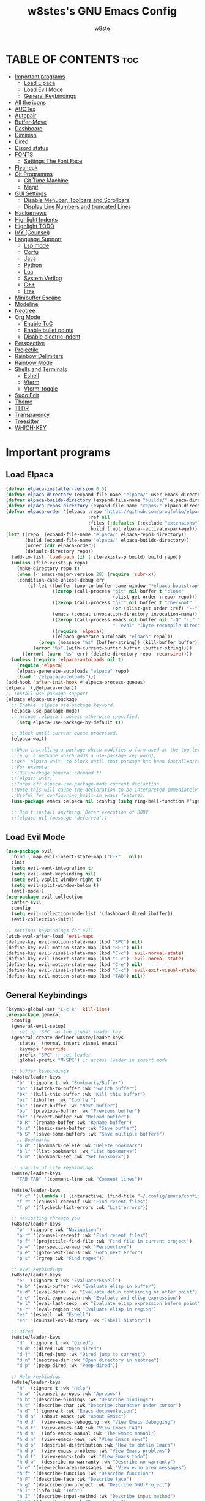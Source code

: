 #+TITLE: w8stes's GNU Emacs Config
#+AUTHOR: w8ste
#+STARTUP: showerverything
#+OPTIONS: toc:2
* TABLE OF CONTENTS :toc:
- [[#important-programs][Important programs]]
  - [[#load-elpaca][Load Elpaca]]
  - [[#load-evil-mode][Load Evil Mode]]
  - [[#general-keybindings][General Keybindings]]
- [[#all-the-icons][All the icons]]
- [[#auctex][AUCTex]]
- [[#autopair][Autopair]]
- [[#buffer-move][Buffer-Move]]
- [[#dashboard][Dashboard]]
- [[#diminish][Diminish]]
- [[#dired][Dired]]
- [[#disord-status][Disord status]]
- [[#fonts][FONTS]]
  - [[#settings-the-font-face][Settings The Font Face]]
- [[#flycheck][Flycheck]]
- [[#git-programms][Git Programms]]
  - [[#git-time-machine][Git Time Machine]]
  - [[#magit][Magit]]
- [[#gui-settings][GUI Settings]]
  - [[#disable-menubar-toolbars-and-scrollbars][Disable Menubar, Toolbars and Scrollbars]]
  - [[#display-line-numbers-and-truncated-lines][Display Line Numbers and truncated Lines]]
- [[#hackernews][Hackernews]]
- [[#highlight-indents][Highlight Indents]]
- [[#highlight-todo][Highlight TODO]]
- [[#ivy-counsel][IVY (Counsel)]]
- [[#language-support][Language Support]]
  - [[#lsp-mode][Lsp mode]]
  - [[#corfu][Corfu]]
  - [[#java][Java]]
  - [[#python][Python]]
  - [[#lua][Lua]]
  - [[#system-verilog][System Verilog]]
  - [[#c][C++]]
  - [[#ltex][Ltex]]
- [[#minibuffer-escape][Minibuffer Escape]]
- [[#modeline][Modeline]]
- [[#neotree][Neotree]]
- [[#org-mode][Org Mode]]
  - [[#enable-toc][Enable ToC]]
  - [[#enable-bullet-points][Enable bullet points]]
  - [[#disable-electric-indent][Disable electric indent]]
- [[#perspective][Perspective]]
- [[#projectile][Projectile]]
- [[#rainbow-delimiters][Rainbow Delimiters]]
- [[#rainbow-mode][Rainbow Mode]]
- [[#shells-and-terminals][Shells and Terminals]]
  - [[#eshell][Eshell]]
  - [[#vterm][Vterm]]
  - [[#vterm-toggle][Vterm-toggle]]
- [[#sudo-edit][Sudo Edit]]
- [[#theme][Theme]]
- [[#tldr][TLDR]]
- [[#transparency][Transparency]]
- [[#treesitter][Treesitter]]
- [[#which-key][WHICH-KEY]]

* Important programs
** Load Elpaca
#+begin_src emacs-lisp
  (defvar elpaca-installer-version 0.5)
  (defvar elpaca-directory (expand-file-name "elpaca/" user-emacs-directory))
  (defvar elpaca-builds-directory (expand-file-name "builds/" elpaca-directory))
  (defvar elpaca-repos-directory (expand-file-name "repos/" elpaca-directory))
  (defvar elpaca-order '(elpaca :repo "https://github.com/progfolio/elpaca.git"
                                :ref nil
                                :files (:defaults (:exclude "extensions"))
                                :build (:not elpaca--activate-package)))
  (let* ((repo  (expand-file-name "elpaca/" elpaca-repos-directory))
         (build (expand-file-name "elpaca/" elpaca-builds-directory))
         (order (cdr elpaca-order))
         (default-directory repo))
    (add-to-list 'load-path (if (file-exists-p build) build repo))
    (unless (file-exists-p repo)
      (make-directory repo t)
      (when (< emacs-major-version 28) (require 'subr-x))
      (condition-case-unless-debug err
          (if-let ((buffer (pop-to-buffer-same-window "*elpaca-bootstrap*"))
                   ((zerop (call-process "git" nil buffer t "clone"
                                         (plist-get order :repo) repo)))
                   ((zerop (call-process "git" nil buffer t "checkout"
                                         (or (plist-get order :ref) "--"))))
                   (emacs (concat invocation-directory invocation-name))
                   ((zerop (call-process emacs nil buffer nil "-Q" "-L" "." "--batch"
                                         "--eval" "(byte-recompile-directory \".\" 0 'force)")))
                   ((require 'elpaca))
                   ((elpaca-generate-autoloads "elpaca" repo)))
              (progn (message "%s" (buffer-string)) (kill-buffer buffer))
            (error "%s" (with-current-buffer buffer (buffer-string))))
        ((error) (warn "%s" err) (delete-directory repo 'recursive))))
    (unless (require 'elpaca-autoloads nil t)
      (require 'elpaca)
      (elpaca-generate-autoloads "elpaca" repo)
      (load "./elpaca-autoloads")))
  (add-hook 'after-init-hook #'elpaca-process-queues)
  (elpaca `(,@elpaca-order))
  ;; Install use-package support
  (elpaca elpaca-use-package
    ;; Enable :elpaca use-package keyword.
    (elpaca-use-package-mode)
    ;; Assume :elpaca t unless otherwise specified.
      (setq elpaca-use-package-by-default t))

    ;; Block until current queue processed.
    (elpaca-wait)

    ;;When installing a package which modifies a form used at the top-level
    ;;(e.g. a package which adds a use-package key word),
    ;;use `elpaca-wait' to block until that package has been installed/configured.
    ;;For example:
    ;;(USE-package general :demand t)
    ;;(elpaca-wait)
    ;;Turns off elpaca-use-package-mode current declartion
    ;;Note this will cause the declaration to be interpreted immediately (not deferred).
    ;;Useful for configuring built-in emacs features.
    (use-package emacs :elpaca nil :config (setq ring-bell-function #'ignore))

    ;; Don't install anything. Defer execution of BODY
    ;;(elpaca nil (message "deferred"))

#+end_src

** Load Evil Mode
#+begin_src emacs-lisp
  (use-package evil
    :bind (:map evil-insert-state-map ("C-k" . nil)) 
    :init
    (setq evil-want-integration t)
    (setq evil-want-keybinding nil)
    (setq evil-vsplit-window-right t)
    (setq evil-split-window-below t)
    (evil-mode))
  (use-package evil-collection
    :after evil
    :config
    (setq evil-collection-mode-list '(dashboard dired ibuffer))
    (evil-collection-init))

  ;; settings keybindings for evil
  (with-eval-after-load 'evil-maps
  (define-key evil-motion-state-map (kbd "SPC") nil)
  (define-key evil-motion-state-map (kbd "RET") nil)
  (define-key evil-visual-state-map (kbd "C-c") 'evil-normal-state)
  (define-key evil-insert-state-map (kbd "C-c") 'evil-normal-state)
  (define-key evil-motion-state-map (kbd "C-e") nil)
  (define-key evil-visual-state-map (kbd "C-c") 'evil-exit-visual-state)
  (define-key evil-motion-state-map (kbd "TAB") nil))
#+end_src

** General Keybindings
#+begin_src emacs-lisp
    (keymap-global-set "C-c k" 'kill-line)
    (use-package general
      :config
      (general-evil-setup)
      ;; set up 'SPC' as the global leader key
      (general-create-definer w8ste/leader-keys
        :states '(normal insert visual emacs)
        :keymaps 'override
        :prefix "SPC" ;; set leader
        :global-prefix "M-SPC") ;; access leader in insert mode

      ;; buffer keybindings
      (w8ste/leader-keys
        "b" '(:ignore t :wk "Bookmarks/Buffer")
        "bb" '(switch-to-buffer :wk "Switch buffer")
        "bk" '(kill-this-buffer :wk "Kill this buffer")
        "bi" '(ibuffer :wk "Ibuffer")
        "bn" '(next-buffer :wk "Next buffer")
        "bp" '(previous-buffer :wk "Previous buffer")
        "br" '(revert-buffer :wk "Reload buffer")
        "b R" '(rename-buffer :wk "Rename buffer")
        "b s" '(basic-save-buffer :wk "Save buffer")
        "b S" '(save-some-buffers :wk "Save multiple buffers") 
        ;; Bookmarks
        "b d" '(bookmark-delete :wk "Delete bookmark")
        "b l" '(list-bookmarks :wk "List bookmarks")
        "b m" '(bookmark-set :wk "Set bookmark"))

      ;; quality of life keybindings
      (w8ste/leader-keys
        "TAB TAB" '(comment-line :wk "Comment lines"))

      (w8ste/leader-keys
        "f c" '((lambda () (interactive) (find-file "~/.config/emacs/config.org")) :wk "Edit emacs config")
        "f r" '(counsel-recentf :wk "Find recent files")
        "f p" '(flycheck-list-errors :wk "List errors"))

      ;; navigating through you 
      (w8ste/leader-keys
        "p" '(:ignore :wk "Navigation")'
        "p r" '(counsel-recentf :wk "Find recent files")
        "p f" '(projectile-find-file :wk "Find file in current project")
        "p =" '(perspective-map :wk "Perspective")
        "p e" '(goto-next-locus :wk "Goto next error")
        "p s" '(rgrep :wk "Find regex"))

      ;; eval keybindings
      (w8ste/leader-keys
        "e" '(:ignore t :wk "Evaluate/Eshell")    
        "e b" '(eval-buffer :wk "Evaluate elisp in buffer")
        "e d" '(eval-defun :wk "Evaluate defun containing or after point")
        "e e" '(eval-expression :wk "Evaluate and elisp expression")
        "e l" '(eval-last-sexp :wk "Evaluate elisp expression before point")
        "e r" '(eval-region :wk "Evaluate elisp in region")
        "es" '(eshell :wk "Eshell")
        "eh" '(counsel-esh-history :wk "Eshell history"))

      ;; Dired
      (w8ste/leader-keys
        "d" '(:ignore t :wk "Dired")
        "d d" '(dired :wk "Open dired")
        "d j" '(dired-jump :wk "Dired jump to current")
        "d n" '(neotree-dir :wk "Open directory in neotree")
        "d p" '(peep-dired :wk "Peep-dired")) 

      ;; Help keybindigs
      (w8ste/leader-keys
        "h" '(:ignore t :wk "Help")
        "h a" '(counsel-apropos :wk "Apropos")
        "h b" '(describe-bindings :wk "Describe bindings")
        "h c" '(describe-char :wk "Describe character under cursor")
        "h d" '(:ignore t :wk "Emacs documentation")
        "h d a" '(about-emacs :wk "About Emacs")
        "h d d" '(view-emacs-debugging :wk "View Emacs debugging")
        "h d f" '(view-emacs-FAQ :wk "View Emacs FAQ")
        "h d m" '(info-emacs-manual :wk "The Emacs manual")
        "h d n" '(view-emacs-news :wk "View Emacs news")
        "h d o" '(describe-distribution :wk "How to obtain Emacs")
        "h d p" '(view-emacs-problems :wk "View Emacs problems")
        "h d t" '(view-emacs-todo :wk "View Emacs todo")
        "h d w" '(describe-no-warranty :wk "Describe no warranty")
        "h e" '(view-echo-area-messages :wk "View echo area messages")
        "h f" '(describe-function :wk "Describe function")
        "h F" '(describe-face :wk "Describe face")
        "h g" '(describe-gnu-project :wk "Describe GNU Project")
        "h i" '(info :wk "Info")
        "h I" '(describe-input-method :wk "Describe input method")
        "h k" '(describe-key :wk "Describe key")
        "h l" '(view-lossage :wk "Display recent keystrokes and the commands run")
        "h L" '(describe-language-environment :wk "Describe language environment")
        "h m" '(describe-mode :wk "Describe mode")
        "h n" '(hackernews :wk "Hackernews")
        "h r" '(:ignore t :wk "Reload")
        "h r r" '((lambda () (interactive)
                    (load-file "~/.config/emacs/init.el")
                    (ignore (elpaca-process-queues)))
                  :wk "Reload emacs config")
        "h t" '(load-theme :wk "Load theme")
        "h v" '(describe-variable :wk "Describe variable")
        "h w" '(where-is :wk "Prints keybinding for command if set")
        "h x" '(describe-command :wk "Display full documentation for command"))

      ;; Keybindings for splits
      (w8ste/leader-keys
        "w" '(:ignore t :wk "Windows")
        ;; Window splits
        "w c" '(evil-window-delete :wk "Close window")
        "w n" '(evil-window-new :wk "New window")
        "w s" '(evil-window-split :wk "Horizontal split window")
        "w v" '(evil-window-vsplit :wk "Vertical split window")
        ;; Window motions
        "w h" '(evil-window-left :wk "Window left")
        "w j" '(evil-window-down :wk "Window down")
        "w k" '(evil-window-up :wk "Window up")
        "w l" '(evil-window-right :wk "Window right")
        "w w" '(evil-window-next :wk "Goto next window")
        ;; Move Windows
        "w H" '(buf-move-left :wk "Buffer move left")
        "w J" '(buf-move-down :wk "Buffer move down")
        "w K" '(buf-move-up :wk "Buffer move up")
        "w L" '(buf-move-right :wk "Buffer move right"))

      (w8ste/leader-keys
        "m" '(:ignore t :wk "Org")
        "m a" '(org-agenda :wk "Org agenda")
        "m e" '(org-export-dispatch :wk "Org export dispatch")
        "m i" '(org-toggle-item :wk "Org toggle item")
        "m t" '(org-todo :wk "Org todo")
        "m l" '(hl-todo-occur :wk "Find all todo's in file")
        "m B" '(org-babel-tangle :wk "Org babel tangle")
        "m T" '(org-todo-list :wk "Org todo list"))

      (w8ste/leader-keys
        "m d" '(:ignore t :wk "Date/deadline")
        "m d t" '(org-time-stamp :wk "Org time stamp"))

      (w8ste/leader-keys
        "m b" '(:ignore t :wk "Tables")
        "m b -" '(org-table-insert-hline :wk "Insert hline in table")
        "m g" '(magit :wk "Magit")) 

      (w8ste/leader-keys
        "t" '(:ignore t :wk "Toggle")
        "t l" '(display-line-numbers-mode :wk "Toggle line numbers")
        "t t" '(visual-line-mode :wk "Toggle truncated lines")
        "t r" '(rainbow-mode :wk "Toggle rainbow mode")
        "t d" '(tldr :wk "TLDR")
        "t v" '(vterm-toggle :wk "Toggle vterm"))

      ;; NeoTree
      (w8ste/leader-keys
        "n" '(:ignore t :wk "Neotree")
        "nt" '(neotree-toggle :wk "Toggle Neotree")
        "nc" '(neotree-create-node :wk "Create File")
        "nd" '(neotree-delete-node :wk "Delete File"))
      )
    ;; Setting RETURN key in org-mode to follow links
    (setq org-return-follows-link  t)
#+end_src

* All the icons
#+begin_src emacs-lisp
  (use-package all-the-icons
    :ensure t
    :if (display-graphic-p))

  (use-package all-the-icons-dired
    :hook (dired-mode . (lambda () (all-the-icons-dired-mode t))))
#+end_src

* AUCTex
#+begin_src emacs-lisp
  (use-package auctex
    :ensure t
    :defer t
    :hook (LaTeX-mode . (lambda ()
                          (push (list 'output-pdf "Zathura")
                                TeX-view-program-selection))))
(setq TeX-auto-save t)
(setq TeX-parse-self t)
#+end_src

* Autopair
#+begin_src emacs-lisp
      (use-package smartparens
        :init
        (smartparens-global-mode))
#+end_src

* Buffer-Move
#+begin_src emacs-lisp
 (require 'windmove)

;;;###autoload
(defun buf-move-up ()
  "Swap the current buffer and the buffer above the split.
If there is no split, ie now window above the current one, an
error is signaled."
;;  "Switches between the current buffer, and the buffer above the
;;  split, if possible."
  (interactive)
  (let* ((other-win (windmove-find-other-window 'up))
	 (buf-this-buf (window-buffer (selected-window))))
    (if (null other-win)
        (error "No window above this one")
      ;; swap top with this one
      (set-window-buffer (selected-window) (window-buffer other-win))
      ;; move this one to top
      (set-window-buffer other-win buf-this-buf)
      (select-window other-win))))

;;;###autoload
(defun buf-move-down ()
"Swap the current buffer and the buffer under the split.
If there is no split, ie now window under the current one, an
error is signaled."
  (interactive)
  (let* ((other-win (windmove-find-other-window 'down))
	 (buf-this-buf (window-buffer (selected-window))))
    (if (or (null other-win) 
            (string-match "^ \\*Minibuf" (buffer-name (window-buffer other-win))))
        (error "No window under this one")
      ;; swap top with this one
      (set-window-buffer (selected-window) (window-buffer other-win))
      ;; move this one to top
      (set-window-buffer other-win buf-this-buf)
      (select-window other-win))))

;;;###autoload
(defun buf-move-left ()
"Swap the current buffer and the buffer on the left of the split.
If there is no split, ie now window on the left of the current
one, an error is signaled."
  (interactive)
  (let* ((other-win (windmove-find-other-window 'left))
	 (buf-this-buf (window-buffer (selected-window))))
    (if (null other-win)
        (error "No left split")
      ;; swap top with this one
      (set-window-buffer (selected-window) (window-buffer other-win))
      ;; move this one to top
      (set-window-buffer other-win buf-this-buf)
      (select-window other-win))))

;;;###autoload
(defun buf-move-right ()
"Swap the current buffer and the buffer on the right of the split.
If there is no split, ie now window on the right of the current
one, an error is signaled."
  (interactive)
  (let* ((other-win (windmove-find-other-window 'right))
	 (buf-this-buf (window-buffer (selected-window))))
    (if (null other-win)
        (error "No right split")
      ;; swap top with this one
      (set-window-buffer (selected-window) (window-buffer other-win))
      ;; move this one to top
      (set-window-buffer other-win buf-this-buf)
      (select-window other-win)))) 
#+end_src

* Dashboard
#+begin_src emacs-lisp
(use-package dashboard
  :ensure t 
  :init
  (setq initial-buffer-choice 'dashboard-open)
  (setq dashboard-set-heading-icons t)
  (setq dashboard-set-file-icons t)
  (setq dashboard-banner-logo-title "Emacs Is More Than A Text Editor!")
  ;;(setq dashboard-startup-banner 'logo) ;; use standard emacs logo as banner
  (setq dashboard-startup-banner "~/.config/emacs/images/emacs-dash.png")  ;; use custom image as banner
  (setq dashboard-center-content t) ;; set to 't' for centered content
  (setq dashboard-items '((recents . 5)
                          (agenda . 5 )
                          (bookmarks . 3)
                          (projects . 3)
                          (registers . 3)))
  :custom
  (dashboard-modify-heading-icons '((recents . "file-text")
                                    (bookmarks . "book")))
  :config
  (dashboard-setup-startup-hook))
#+end_src

* Diminish
Option that implements hiding of minor-modes in the modeline
#+begin_src emacs-lisp
  (use-package diminish)
#+end_src

* Dired
#+begin_src emacs-lisp
 (use-package dired-open
  :config
  (setq dired-open-extensions '(("gif" . "sxiv")
                                ("jpg" . "sxiv")
                                ("png" . "sxiv")
                                ("mkv" . "mpv")
                                ("mp4" . "mpv"))))

(use-package peep-dired
  :after dired
  :hook (evil-normalize-keymaps . peep-dired-hook)
  :config
    (evil-define-key 'normal dired-mode-map (kbd "h") 'dired-up-directory)
    (evil-define-key 'normal dired-mode-map (kbd "l") 'dired-open-file) ; use dired-find-file instead if not using dired-open package
    (evil-define-key 'normal peep-dired-mode-map (kbd "j") 'peep-dired-next-file)
    (evil-define-key 'normal peep-dired-mode-map (kbd "k") 'peep-dired-prev-file)
)
#+end_src

* Disord status
#+begin_src emacs-lisp
  (use-package elcord
    :init
    (elcord-mode))
#+end_src

* FONTS
** Settings The Font Face
#+begin_src emacs-lisp
  (set-frame-font "JetBrains Mono Medium 19")
  (set-face-attribute 'default nil
    :font "JetBrains Mono Medium"
    :height 110
    :weight 'medium)
  (set-face-attribute 'variable-pitch nil
    :font "JetBrains Mono Medium"
    :height 120
    :weight 'medium)
  (set-face-attribute 'fixed-pitch nil
    :font "JetBrains Mono Medium"
    :height 110
    :weight 'medium)
  ;; Makes commented text and keywords italics.
  ;; This is working in emacsclient but not emacs.
  ;; Your font must have an italic face available.
  (set-face-attribute 'font-lock-comment-face nil
    :slant 'italic)
  (set-face-attribute 'font-lock-keyword-face nil
    :slant 'italic)

  ;; This sets the default font on all graphical frames created after restarting Emacs.
  ;; Does the same thing as 'set-face-attribute default' above, but emacsclient fonts
  ;; are not right unless I also add this method of setting the default font.
  (add-to-list 'default-frame-alist '(font . "JetBrains Mono Medium 12"))

  ;; Uncomment the following line if line spacing needs adjusting.
  (setq-default line-spacing 0.12)
#+end_src

* Flycheck
#+begin_src emacs-lisp
  (use-package flycheck
    :ensure t
    :defer t
    :diminish
    :init
    (add-hook 'c++-mode-hook
              (lambda () (setq flycheck-clang-language-standard "c++17"))) 
    (setq flycheck-clang-language-standard "c++17")
    (global-flycheck-mode)) 
#+end_src

* Git Programms
** Git Time Machine
#+begin_src emacs-lisp
  (use-package git-timemachine
    :after git-timemachine
    :hook (evil-normalize-keymaps . git-timemachine-hook)
    :config
    (evil-define-key 'normal git-timemachine-mode-map (kbd "C-j") 'git-timemachine-show-previous-revision)
    (evil-define-key 'normal git-timemachine-mode-map (kbd "C-k") 'git-timemachine-show-next-revision)
    ) 
#+end_src
** Magit
#+begin_src emacs-lisp
  (use-package magit)
#+end_src

* GUI Settings
** Disable Menubar, Toolbars and Scrollbars
#+begin_src emacs-lisp
  (menu-bar-mode -1)
  (tool-bar-mode -1)
  (scroll-bar-mode -1)
#+end_src

** Display Line Numbers and truncated Lines
#+begin_src emacs-lisp
    (global-display-line-numbers-mode 1)
    (setq display-line-numbers-type 'relative)
    (global-visual-line-mode t)
#+end_src

* Hackernews
#+begin_src emacs-lisp
  (use-package hackernews)
#+end_src

* Highlight Indents
#+begin_src emacs-lisp
  (use-package highlight-indent-guides
    :config
    (set-face-background 'highlight-indent-guides-odd-face "darkgray")
    (set-face-background 'highlight-indent-guides-even-face "dimgray")
    (set-face-foreground 'highlight-indent-guides-character-face "dimgray")
    (add-hook 'c++-mode-hook 'highlight-indent-guides-mode)
    (add-hook 'java-mode-hook 'highlight-indent-guides-mode)
    (add-hook 'prog-mode-hook 'highlight-indent-guides-mode))

#+end_src

* Highlight TODO
#+begin_src emacs-lisp
(use-package hl-todo
  :hook ((org-mode . hl-todo-mode)
         (prog-mode . hl-todo-mode))
  :config
  (setq hl-todo-highlight-punctuation ":"
        hl-todo-keyword-faces
        `(("TODO"       warning bold)
          ("FIXME"      error bold)
          ("HACK"       font-lock-constant-face bold)
          ("REVIEW"     font-lock-keyword-face bold)
          ("NOTE"       success bold)
          ("DEPRECATED" font-lock-doc-face bold))))
#+end_src

* IVY (Counsel)
#+begin_src emacs-lisp
  (use-package counsel
    :after ivy
    :diminish
    :config (counsel-mode))

  (use-package ivy
    :diminish
    :bind
    ;; ivy-resume resumes the last Ivy-based completion.
    (("C-c C-r" . ivy-resume)
     ("C-x B" . ivy-switch-buffer-other-window))
    :custom
    (setq ivy-use-virtual-buffers t)
    (setq ivy-count-format "(%d/%d) ")
    (setq enable-recursive-minibuffers t)
    :config
    (ivy-mode))

  (use-package all-the-icons-ivy-rich
    :ensure t
    :init (all-the-icons-ivy-rich-mode 1))

  (use-package ivy-rich
    :after ivy
    :ensure t
    :init (ivy-rich-mode 1) ;; this gets us descriptions in M-x.
    :custom
    (ivy-virtual-abbreviate 'full
                            ivy-rich-switch-buffer-align-virtual-buffer t
                            ivy-rich-path-style 'abbrev)
    :config
    (ivy-set-display-transformer 'ivy-switch-buffer
                                 'ivy-rich-switch-buffer-transformer))
    #+end_src

* Language Support
** Lsp mode
#+begin_src emacs-lisp
  (use-package lsp-mode
    :commands (lsp lsp-deferred)
    :init
    (setq lsp-keymap-prefix "C-c l")
    (setq lsp-modeline-diagnostics-enable nil)
    :hook (lsp-after-apply-edits-hook t)
    :config
    (add-hook 'c++-mode-hook 'lsp)
    (add-hook 'java-mode-hook 'lsp)
    (add-hook 'sh-mode-hook 'lsp)
    (add-hook 'tex-mode-hook 'lsp)
    '(lsp-enable-whichkey-integration t)
    (lsp))

  (use-package lsp-ui
    :init
    (setq lsp-ui-sideline-enable t)
    (setq lsp-ui-sideline-show-hover nil)
    (setq lsp-ui-doc-position 'bottom))

#+end_src

** Corfu
#+begin_src emacs-lisp
   (use-package corfu
     ;; Optional customizations
     :custom
     (corfu-cycle t)                 ; Allows cycling through candidates
     (corfu-auto t)                  ; Enable auto completion
     (corfu-auto-prefix 2)
     (corfu-auto-delay 0.0)
     (corfu-popupinfo-delay 0.0)
     (corfu-preview-current 'insert) ; Do not preview current candidate
     (corfu-preselect 'prompt)
     (corfu-on-exact-match nil)      ; Don't auto expand tempel snippets

     ;; Optionally use TAB for cycling, default is `corfu-complete'.
     :bind (:map corfu-map
                 ("M-SPC"      . corfu-insert-separator)
                 ("C-j"        . corfu-next)
                 ([tab]        . corfu-next)
                 ("C-k"      . corfu-previous)
                 ("C-u" . corfu-insert)
                 ("C-i" . corfu-popupinfo-documentation)
                 ("RET"        . nil))

     :init
     (global-corfu-mode)
     (corfu-history-mode)
      (setq corfu-popupinfo-delay 0.2)
     (corfu-popupinfo-mode) ; Popup completion info
     :config
     (add-hook 'eshell-mode-hook
               (lambda () (setq-local corfu-quit-at-boundary t
                                 corfu-quit-no-match t
                                 corfu-auto nil)
                 (corfu-mode))))

  (use-package kind-icon
   :after corfu
   :custom
   (kind-icon-use-icons t)
   (kind-icon-default-face 'corfu-default) ; Have background color be the same as `corfu' face background
   (kind-icon-blend-background nil)  ; Use midpoint color between foreground and background colors ("blended")?
   (kind-icon-blend-frac 0.08)
   ;;(svg-lib-icons-dir (no-littering-expand-var-file-name "svg-lib/cache/")) ; Change cache dir
   :config
   (add-to-list 'corfu-margin-formatters #'kind-icon-margin-formatter) ; Enable `kind-icon'
   (add-hook 'kb/themes-hooks #'(lambda () (interactive) (kind-icon-reset-cache))))
#+end_src

** Java
#+begin_src emacs-lisp
      (use-package lsp-java
        :hook (java-mode . lsp-deferred))
#+end_src

** Python
#+begin_src emacs-lisp
  (use-package lsp-pyright
    :ensure t
    :hook (python-mode . (lambda ()
                           (require 'lsp-pyright)
                           (lsp))))  ; or lsp-deferre
#+end_src

** Lua
#+begin_src emacs-lisp
  (use-package lua-mode
    :ensure t
    :hook (lua-mode . (lambda ()
                        (require 'lua-mode)
                        (lsp))))
#+end_src

** System Verilog
#+begin_src emacs-lisp
  (use-package verilog-mode
    :ensure t
    :hook (verilog-mode . (lambda ()
                            (require 'verilog-mode)
                            (lsp))))

#+end_src

** C++
#+begin_src emacs-lisp
  (use-package ccls
    :ensure t
    :config
    (setq ccls-executable "ccls")
    (setq lsp-prefer-flymake nil)
    (setq-default flycheck-disabled-checkers '(c/c++-clang c/c++-cppcheck c/c++-gcc))
    :hook ((c-mode c++-mode objc-mode) .
           (lambda () (require 'ccls) (lsp))))

   ;;; This will enable emacs to compile a simple cpp single file without any makefile by just pressing [f9] key
  (defun code-compile()
    (interactive)
    (unless (file-exists-p "Makefile")
      (set (make-local-variable 'compile-command)
           (let ((file (file-name-nondirectory buffer-file-name)))
             (format "%s -o %s %s"
                     (if (equal (file-name-extension file) "cpp") "g++" "gcc")
                     (file-name-sans-extension file)
                     file)))
      (compile compile-command)))
  (global-set-key [f9] 'code-compile) 
#+end_src

** Ltex
#+begin_src emacs-lisp
  (use-package lsp-ltex
    :ensure t
    :hook (text-mode . (lambda ()
                         (require 'lsp-ltex)
                         (lsp)))  ; or lsp-deferred
    :init
    (setq lsp-ltex-version "15.2.0"))  ; make sure you have set this, see below 
#+end_src

* Minibuffer Escape
#+begin_src emacs-lisp
  (global-set-key [escape] 'keyboard-escape-quit) 
#+end_src

* Modeline
#+begin_src emacs-lisp
(use-package doom-modeline
  :ensure t
  :init (doom-modeline-mode 1)
  :config
  (setq doom-modeline-height 35      ;; sets modeline height
        doom-modeline-bar-width 5    ;; sets right bar width
        doom-modeline-persp-name t   ;; adds perspective name to modeline
        doom-modeline-persp-icon t)) ;; adds folder icon next to persp name
#+end_src

* Neotree
#+begin_src emacs-lisp
  (use-package neotree
    :config
    (setq neo-smart-open t
          neo-show-hidden-files t
          neo-window-width 37
          neo-window-fixed-size nil
          inhibit-compacting-font-caches t
          projectile-switch-project-action 'neotree-projectile-action) 
    ;; truncate long file names in neotree
    (add-hook 'neo-after-create-hook
              #'(lambda (_)
                  (with-current-buffer (get-buffer neo-buffer-name)
                    (setq truncate-lines t)
                    (setq word-wrap nil)
                    (make-local-variable 'auto-hscroll-mode)
                    (setq auto-hscroll-mode nil)))))
#+end_src

* Org Mode
** Enable ToC
#+begin_src emacs-lisp
  (use-package toc-org
    :commands toc-org-enable
    :init (add-hook 'org-mode-hook 'toc-org-enable))
 (setq org-agenda-files (list "~/University/uni.org")) 
#+end_src

** Enable bullet points
#+begin_src emacs-lisp
(add-hook 'org-mode-hook 'org-indent-mode)
(use-package org-bullets)
(add-hook 'org-mode-hook (lambda () (org-bullets-mode 1)))
#+end_src

** Disable electric indent
#+begin_src emacs_lisp
(electric-indent-mode -1)
(setq org-edit-src-content-indention 1)
#+end_src

#+begin_src emacs-lisp
  (require 'org-tempo)
#+end_src

* Perspective
#+begin_src emacs-lisp
  (use-package perspective
    :custom
    ;; NOTE! I have also set 'SCP =' to open the perspective menu.
    ;; I'm only setting the additional binding because setting it
    ;; helps suppress an annoying warning message.
    (persp-mode-prefix-key (kbd "C-c M-p"))
    :init 
    (persp-mode)
    :config
    ;; Sets a file to write to when we save states
    (setq persp-state-default-file "~/.config/emacs/sessions"))

  ;; This will group buffers by persp-name in ibuffer.
  (add-hook 'ibuffer-hook
            (lambda ()
              (persp-ibuffer-set-filter-groups)
              (unless (eq ibuffer-sorting-mode 'alphabetic)
                (ibuffer-do-sort-by-alphabetic))))

  ;; Automatically save perspective states to file when Emacs exits.
  (add-hook 'kill-emacs-hook #'persp-state-save)
#+end_src

* Projectile
Projectile is a project interaction library for Emacs.
#+begin_src emacs-lisp
  (use-package projectile
    :diminish
    :config
    (projectile-mode +1)
    (define-key projectile-mode-map (kbd "C-c p") 'projectile-command-map)) 
#+end_src

* Rainbow Delimiters
#+begin_src emacs-lisp
  (use-package rainbow-delimiters
    :hook ((emacs-lisp-mode . rainbow-delimiters-mode)
           (clojure-mode . rainbow-delimiters-mode)))
#+end_src

* Rainbow Mode
#+begin_src emacs-lisp
(use-package rainbow-mode
  :diminish
  :hook 
  ((org-mode prog-mode) . rainbow-mode))
#+end_src

* Shells and Terminals
** Eshell
Shell written in emacs-lisp
#+begin_src emacs-lisp
(use-package eshell-syntax-highlighting
  :after esh-mode
  :config
  (eshell-syntax-highlighting-global-mode +1))

;; eshell-syntax-highlighting -- adds fish/zsh-like syntax highlighting.
;; eshell-rc-script -- your profile for eshell; like a bashrc for eshell.
;; eshell-aliases-file -- sets an aliases file for the eshell.
  
(setq eshell-rc-script (concat user-emacs-directory "eshell/profile")
      eshell-aliases-file (concat user-emacs-directory "eshell/aliases")
      eshell-history-size 5000
      eshell-buffer-maximum-lines 5000
      eshell-hist-ignoredups t
      eshell-scroll-to-bottom-on-input t
      eshell-destroy-buffer-when-process-dies t
      eshell-visual-commands'("bash" "fish" "htop" "ssh" "top" "zsh"))
#+end_src
** Vterm
Terminal emulator in emacs
#+begin_src emacs-lisp
(use-package vterm
:config
(setq shell-file-name "/bin/fish"
      vterm-max-scrollback 5000))
#+end_src
** Vterm-toggle
Helps toggling vterm
#+begin_src emacs-lisp
(use-package vterm-toggle
  :after vterm
  :config
  (setq vterm-toggle-fullscreen-p nil)
  (setq vterm-toggle-scope 'project)
  (add-to-list 'display-buffer-alist
               '((lambda (buffer-or-name _)
                     (let ((buffer (get-buffer buffer-or-name)))
                       (with-current-buffer buffer
                         (or (equal major-mode 'vterm-mode)
                             (string-prefix-p vterm-buffer-name (buffer-name buffer))))))
                  (display-buffer-reuse-window display-buffer-at-bottom)
                  ;;(display-buffer-reuse-window display-buffer-in-direction)
                  ;;display-buffer-in-direction/direction/dedicated is added in emacs27
                  ;;(direction . bottom)
                  ;;(dedicated . t) ;dedicated is supported in emacs27
                  (reusable-frames . visible)
                  (window-height . 0.3))))
#+end_src
* Sudo Edit
#+begin_src emacs-lisp
  (use-package sudo-edit
    :config
    (w8ste/leader-keys
      "fu" '(sudo-edit-find-file :wk "Sudo find file")
      "fU" '(sudo-edit :wk "Sudo edit file")))
#+end_src

* Theme
#+begin_src emacs-lisp
(use-package doom-themes
  :ensure t
  :config
  ;; Global settings (defaults)
  (setq doom-themes-enable-bold t    ; if nil, bold is universally disabled
        doom-themes-enable-italic t) ; if nil, italics is universally disabled
  (load-theme 'doom-tokyo-night t)

  ;; Enable flashing mode-line on errors
  (doom-themes-visual-bell-config)
  ;; Enable custom neotree theme (all-the-icons must be installed!)
  (doom-themes-neotree-config)
  ;; or for treemacs users
  (setq doom-themes-treemacs-theme "doom-atom") ; use "doom-colors" for less minimal icon theme
  (doom-themes-treemacs-config)
  ;; Corrects (and improves) org-mode's native fontification.
  (doom-themes-org-config))
#+end_src

* TLDR
#+begin_src emacs-lisp
  (use-package tldr)
#+end_src

* Transparency
#+begin_src emacs-lisp
  (add-to-list 'default-frame-alist '(alpha-background . 90))
#+end_src

* Treesitter
#+begin_src emacs-lisp
  (use-package tree-sitter
    :init
    (global-tree-sitter-mode)
    (add-hook 'tree-sitter-after-on-hook #'tree-sitter-hl-mode))
    (use-package tree-sitter-langs)
#+end_src

* WHICH-KEY
#+begin_src emacs-lisp
  (use-package which-key
  :init
    (which-key-mode 1)
  :config
  (setq which-key-side-window-location 'bottom
	  which-key-sort-order #'which-key-key-order-alpha
	  which-key-sort-uppercase-first nil
	  which-key-add-column-padding 1
	  which-key-max-display-columns nil
	  which-key-min-display-lines 6
	  which-key-side-window-slot -10
	  which-key-side-window-max-height 0.25
	  which-key-idle-delay 0.8
	  which-key-max-description-length 25
	  which-key-allow-imprecise-window-fit nil 
	  which-key-separator " → " ))
#+end_src
